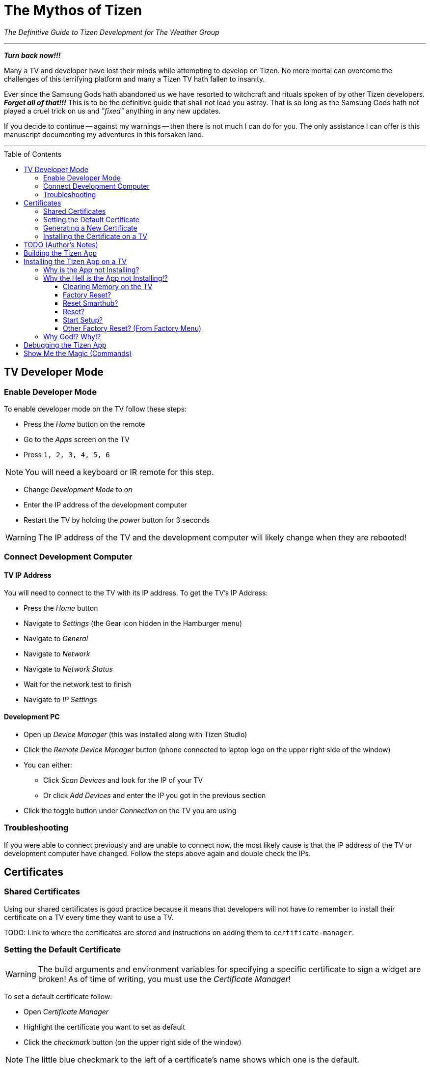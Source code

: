 = The Mythos of Tizen
ifdef::env-github[]
:tip-caption: :bulb:
:note-caption: :information_source:
:important-caption: :heavy_exclamation_mark:
:caution-caption: :fire:
:warning-caption: :warning:
endif::[]
:toc:
:toc-placement!:

_The Definitive Guide to Tizen Development for The Weather Group_

'''

_**Turn back now!!!**_

Many a TV and developer have lost their minds while attempting to develop on Tizen. No mere mortal can overcome the challenges of this terrifying platform and many a Tizen TV hath fallen to insanity.

Ever since the Samsung Gods hath abandoned us we have resorted to witchcraft and rituals spoken of by other Tizen developers. _**Forget all of that!!!**_ This is to be the definitive guide that shall not lead you astray. That is so long as the Samsung Gods hath not played a cruel trick on us and _"fixed"_ anything in any new updates.

If you decide to continue -- against my warnings -- then there is not much I can do for you. The only assistance I can offer is this manuscript documenting my adventures in this forsaken land.

'''


toc::[]


== TV Developer Mode

=== Enable Developer Mode

To enable developer mode on the TV follow these steps:

- Press the _Home_ button on the remote
- Go to the _Apps_ screen on the TV
- Press `1, 2, 3, 4, 5, 6`

NOTE: You will need a keyboard or IR remote for this step.

- Change _Development Mode_ to _on_
- Enter the IP address of the development computer
- Restart the TV by holding the _power_ button for 3 seconds

WARNING: The IP address of the TV and the development computer will likely change when they are rebooted!


=== Connect Development Computer

==== TV IP Address

You will need to connect to the TV with its IP address. To get the TV's IP Address:

* Press the _Home_ button
* Navigate to _Settings_ (the Gear icon hidden in the Hamburger menu)
* Navigate to _General_
* Navigate to _Network_
* Navigate to _Network Status_
* Wait for the network test to finish
* Navigate to _IP Settings_

==== Development PC

* Open up _Device Manager_ (this was installed along with Tizen Studio)
* Click the _Remote Device Manager_ button (phone connected to laptop logo on the upper right side of the window)
* You can either:
** Click _Scan Devices_ and look for the IP of your TV
** Or click _Add Devices_ and enter the IP you got in the previous section
* Click the toggle button under _Connection_ on the TV you are using


=== Troubleshooting

If you were able to connect previously and are unable to connect now, the most likely cause is that the IP address of the TV or development computer have changed. Follow the steps above again and double check the IPs.


== Certificates

=== Shared Certificates

Using our shared certificates is good practice because it means that developers will not have to remember to install their certificate on a TV every time they want to use a TV.

TODO: Link to where the certificates are stored and instructions on adding them to `certificate-manager`.


=== Setting the Default Certificate

WARNING: The build arguments and environment variables for specifying a specific certificate to sign a widget are broken! As of time of writing, you must use the _Certificate Manager_!

To set a default certificate follow:

* Open _Certificate Manager_
* Highlight the certificate you want to set as default
* Click the _checkmark_ button (on the upper right side of the window)

NOTE: The little blue checkmark to the left of a certificate's name shows which one is the default.

image:images/certificate-manager-set-default.png[Setting a Default Certificate]

=== Generating a New Certificate

* The certificate needs to be a Samsung Certificate (the Tizen ones stopped working many moons ago and none of the elders know why)
* TVs need to be whitelisted on a certificate **when the certificate is created!** They cannot be added to an existing certificate (I know)
* Any TVs that are connected when creating a certificate will have their DUIDs automatically populated, but you should always double check that they have been added at that step in creating a certificate

IMPORTANT: You should not do this if the TV already has a Shared Certificate created for it!

WARNING: You must use a Samsung Certificate for newer TVs.

WARNING: You need to select "partner" in two (I think two?) places when creating the certificate or it may not work.


=== Installing the Certificate on a TV

If you are using the pre-made certificates then this step is likely not necessary. However if you have created a new certificate for a new TV this information may come in handy.

* Make sure your default certificate is set to the correct certificate (see guide <<#_setting_the_default_certificate,here>>)
* Open _Device Manager_
* Connect to the TV (see guide <<tv-developer-mode#_connect_development_computer, here>>)
* Right click the TV in the list of connected devices
* Click _Permit to install applications_









'''


= TODO (Author's Notes)

* Make sure the document is formatted correctly on GitHub (GitHub Flavored AsciiDoc)
* It would be nice to have a post-push Git script that could update a Confluence page, unless that defeats the purpose of a Confluence page?


= Building the Tizen App

`./generate.rb -p tizen-nacl -m Developer -c [Release, Debug]`

`./build.rb -b build/tizen-nacl/[Release, Debug]/ -c [Release, Debug]`


= Installing the Tizen App on a TV

Need to be connected tp the TV before the app can be installed. It is easiest to only connect to one TV at a time, that way you don't need to specify the target for the install command.

I would recommend using the `device-manager` for connecting to the TVs.


`tizen install -n build/tizen-nacl/[Release, Debug]/localnow-[Release, Debug].wgt`


== Why is the App not Installing?

Probably certificate issue.

- Make sure you are using the correct Cert (and that it is not a Tizen Cert)
  - You can see what Cert was used to sign the package in the last few lines of output from the build command
  - To change the default Cert see above
- Make sure the TV is whitelisted on the Cert you are using
- Make sure that the Cert is installed on the TV


== Why the Hell is the App not Installing!?

Error 116 usually means there is too little space on TV to install the widget.

TIP: Release builds are smaller than Debug builds. Debug builds also aren't useful without a debug TV. Although, some work needs to be done to get remote logging and debug level logs.


=== Clearing Memory on the TV

The best bet for clearing memory on the TV is to do a factory reset. There are several different types of "reset" available and they will be described later in this chapter.

When reseting remember to do the following:

==== Terms and Conditions Screen

Only accept the first option in the Terms and Conditions seems to stop some built in widgets from being installed.


==== Auto Update

In the App -> Settings (Gear Icon) menu disable auto updates.


==== Change Location

During the reset you will see a Terms and Conditions screen.

At this screen press the following on an IR remote:

`FF, 2, 8, 9, RW`

Select a country such as Cayman Islands, Cuba, or Zimbabwe.


=== Factory Reset?


=== Reset Smarthub?


=== Reset?


=== Start Setup?


=== Other Factory Reset? (From Factory Menu)

There is a hidden Factory Reset option in the Factory Menu on the TV.
To get to the Factory Menu:

. Put the tv to sleep by pressing the power button
. Wait 5 seconds
. On the IR remote press the following `Mute, 1, 8, 2, Power`
. If the TV displays the Samsung Smart TV logo then you likely entered the code correctly
. Wait for the TV to start and a black and blue menu to appear in the top left of the screen
. Select _Options_
. Select _Factory Rest_
. The TV will turn off
. Press the power button to turn the TV back on



== Why God!? Why!?

If the memory is at 0.00mb and you have tried everything suggested here then I am sad to say the TV has passed on. RIP in Peace Samsung Tizen TV, we hardly knew thee.
ifdef::env-github[]
:ghost: :cry: :poop:
endif::[]
ifndef::env-github[]
&#128123; &#128546; &#128169;
endif::[]

= Debugging the Tizen App

If you have made it this far then you are one of the lucky ones...

Unfortunetly for you, debugging an app on Tizen is an arcaine art. I have never seen a Tizen Development TV with my own eyes, but many spread rumours of their existance. Even if they do exist the chances of finding one in the wild is unlikely.

In order to hear what your TV has to say you need to teach it to use a remote debugging script.

https://github.com/YOU-i-Labs/Commons/tree/master/sandbox/tizen_remote_console


= Show Me the Magic (Commands)

There is an ancient command passed down from Tizen developers before. It seems to work on some TVs and not on others -- perhaps newer TVs are immune to this incantation. It seems to cause the TV to forget the widget file that was last in its memory.

Enough talk! The spell is as follows: `sdb shell "0 rmfile any_string"`

WARNING: Be weary of special quotation marks when thou copy and pasteth this command as they can cause the spell to fail.
